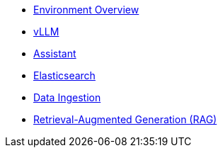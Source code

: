* xref:01-overview.adoc[Environment Overview]
* xref:02-vllm.adoc[vLLM]
* xref:03-assistant.adoc[Assistant]
* xref:04-elasticsearch.adoc[Elasticsearch]
* xref:05-data-ingestion.adoc[Data Ingestion]
* xref:06-rag-assistant.adoc[Retrieval-Augmented Generation (RAG)]
